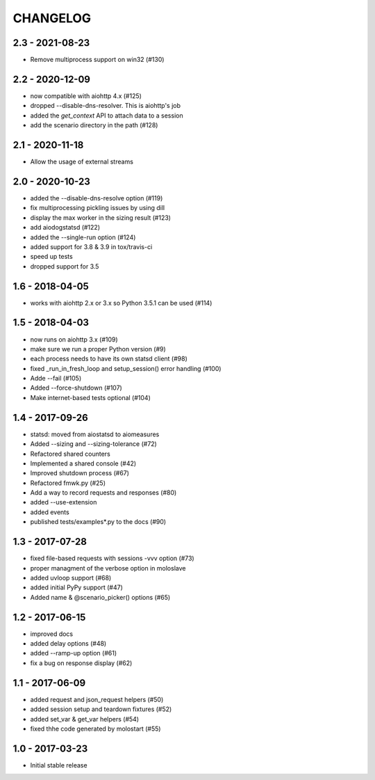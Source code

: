 CHANGELOG
=========

2.3 - 2021-08-23
----------------

- Remove multiprocess support on win32 (#130)


2.2 - 2020-12-09
----------------

- now compatible with aiohttp 4.x (#125)
- dropped --disable-dns-resolver. This is aiohttp's job
- added the `get_context` API to attach data to a session
- add the scenario directory in the path (#128)

2.1 - 2020-11-18
----------------

-  Allow the usage of external streams

2.0 - 2020-10-23
----------------

- added the --disable-dns-resolve option (#119)
- fix multiprocessing pickling issues by using dill
- display the max worker in the sizing result (#123)
- add aiodogstatsd (#122)
- added the --single-run option (#124)
- added support for 3.8 & 3.9 in tox/travis-ci
- speed up tests
- dropped support for 3.5


1.6 - 2018-04-05
----------------

- works with aiohttp 2.x or 3.x so Python 3.5.1 can be used (#114)


1.5 - 2018-04-03
----------------

- now runs on aiohttp 3.x (#109)
- make sure we run a proper Python version (#9)
- each process needs to have its own statsd client (#98)
- fixed _run_in_fresh_loop and setup_session() error handling (#100)
- Adde --fail (#105)
- Added --force-shutdown (#107)
- Make internet-based tests optional (#104)

1.4 - 2017-09-26
----------------

- statsd: moved from aiostatsd to aiomeasures
- Added --sizing and --sizing-tolerance (#72)
- Refactored shared counters
- Implemented a shared console (#42)
- Improved shutdown process (#67)
- Refactored fmwk.py (#25)
- Add a way to record requests and responses (#80)
- added --use-extension
- added events
- published tests/examples*.py to the docs (#90)


1.3 - 2017-07-28
----------------

- fixed file-based requests with sessions -vvv option (#73)
- proper managment of the verbose option in moloslave
- added uvloop support (#68)
- added initial PyPy support (#47)
- Added name & @scenario_picker() options (#65)


1.2 - 2017-06-15
----------------

- improved docs
- added delay options (#48)
- added --ramp-up option (#61)
- fix a bug on response display (#62)


1.1 - 2017-06-09
----------------

- added request and json_request helpers (#50)
- added session setup and teardown fixtures (#52)
- added set_var & get_var helpers (#54)
- fixed thhe code generated by molostart (#55)


1.0 - 2017-03-23
----------------

- Initial stable release
